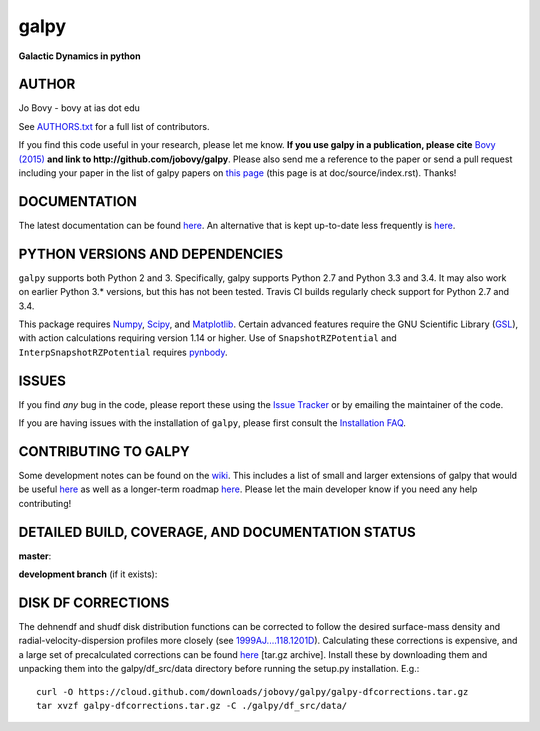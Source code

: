 galpy
======

**Galactic Dynamics in python**

.. image:: https://travis-ci.org/jobovy/galpy.svg?branch=master
   :target: http://travis-ci.org/jobovy/galpy

.. image:: https://img.shields.io/coveralls/jobovy/galpy.svg
  :target: https://coveralls.io/r/jobovy/galpy?branch=master

.. image:: http://codecov.io/github/jobovy/galpy/coverage.svg?branch=master
  :target: http://codecov.io/github/jobovy/galpy?branch=master

.. image:: https://readthedocs.io/projects/galpy/badge/?version=latest
  :target: http://galpy.readthedocs.io/en/latest/

.. image:: http://img.shields.io/pypi/v/galpy.svg
   :target: https://pypi.python.org/pypi/galpy/ 

.. image:: http://img.shields.io/badge/license-New%20BSD-brightgreen.svg
   :target: https://github.com/jobovy/galpy/blob/master/LICENSE

.. image:: http://img.shields.io/badge/DOI-10.1088/0067%2D%2D0049/216/2/29-blue.svg
   :target: http://dx.doi.org/10.1088/0067-0049/216/2/29

.. image:: http://depsy.org/api/package/pypi/galpy/badge.svg
   :target: http://depsy.org/package/python/galpy

AUTHOR
-------

Jo Bovy - bovy at ias dot edu

See `AUTHORS.txt
<https://github.com/jobovy/galpy/blob/master/AUTHORS.txt>`__ for a
full list of contributors.

If you find this code useful in your research, please let me
know. **If you use galpy in a publication, please cite** `Bovy (2015)
<http://adsabs.harvard.edu/abs/2015ApJS..216...29B>`__ **and link to
http://github.com/jobovy/galpy**. Please also send me a reference to
the paper or send a pull request including your paper in the list of
galpy papers on `this page
<http://galpy.readthedocs.io/en/latest/>`__ (this page is at
doc/source/index.rst). Thanks!


DOCUMENTATION
--------------

The latest documentation can be found `here <http://galpy.readthedocs.io/en/latest/>`__. An alternative that is kept up-to-date less frequently is `here <http://jobovy.github.com/galpy>`__.

PYTHON VERSIONS AND DEPENDENCIES
---------------------------------

``galpy`` supports both Python 2 and 3. Specifically, galpy supports
Python 2.7 and Python 3.3 and 3.4. It may also work on earlier Python
3.* versions, but this has not been tested. Travis CI builds regularly
check support for Python 2.7 and 3.4.

This package requires `Numpy <http://numpy.scipy.org/>`__, `Scipy
<http://www.scipy.org/>`__, and `Matplotlib
<http://matplotlib.sourceforge.net/>`__. Certain advanced features
require the GNU Scientific Library (`GSL
<http://www.gnu.org/software/gsl/>`__), with action calculations
requiring version 1.14 or higher. Use of ``SnapshotRZPotential`` and
``InterpSnapshotRZPotential`` requires `pynbody
<https://github.com/pynbody/pynbody>`__.

ISSUES
-------

If you find *any* bug in the code, please report these using the `Issue Tracker <http://github.com/jobovy/galpy/issues>`__ or by emailing the maintainer of the code.

If you are having issues with the installation of ``galpy``, please
first consult the `Installation FAQ
<http://galpy.readthedocs.io/en/latest/installation.html#installation-faq>`__.

CONTRIBUTING TO GALPY
----------------------

Some development notes can be found on the `wiki
<http://github.com/jobovy/galpy/wiki/>`__. This includes a list of
small and larger extensions of galpy that would be useful `here
<http://github.com/jobovy/galpy/wiki/Possible-galpy-extensions>`__ as
well as a longer-term roadmap `here
<http://github.com/jobovy/galpy/wiki/Roadmap>`__. Please let the main
developer know if you need any help contributing!

DETAILED BUILD, COVERAGE, AND DOCUMENTATION STATUS
---------------------------------------------------

**master**:

.. image:: https://travis-ci.org/jobovy/galpy.svg?branch=master
   :target: http://travis-ci.org/jobovy/galpy

.. image:: https://img.shields.io/coveralls/jobovy/galpy.svg
  :target: https://coveralls.io/r/jobovy/galpy?branch=master

.. image:: http://codecov.io/github/jobovy/galpy/coverage.svg?branch=master
  :target: http://codecov.io/github/jobovy/galpy?branch=master

.. image:: https://readthedocs.io/projects/galpy/badge/?branch=master?version=latest
  :target: http://galpy.readthedocs.io/en/master/


**development branch** (if it exists):

.. image:: https://travis-ci.org/jobovy/galpy.svg?branch=dev
   :target: http://travis-ci.org/jobovy/galpy/branches

.. image:: https://img.shields.io/coveralls/jobovy/galpy.svg?branch=dev
  :target: https://coveralls.io/r/jobovy/galpy?branch=dev

.. image:: http://codecov.io/github/jobovy/galpy/coverage.svg?branch=dev
  :target: http://codecov.io/github/jobovy/galpy?branch=dev

.. image:: https://readthedocs.io/projects/galpy/badge/?branch=master?version=latest
  :target: http://galpy.readthedocs.io/en/dev/

DISK DF CORRECTIONS
--------------------

The dehnendf and shudf disk distribution functions can be corrected to
follow the desired surface-mass density and radial-velocity-dispersion
profiles more closely (see `1999AJ....118.1201D
<http://adsabs.harvard.edu/abs/1999AJ....118.1201D>`__). Calculating
these corrections is expensive, and a large set of precalculated
corrections can be found `here
<http://github.com/downloads/jobovy/galpy/galpy-dfcorrections.tar.gz>`__
\[tar.gz archive\]. Install these by downloading them and unpacking them into the galpy/df_src/data directory before running the setup.py installation. E.g.::

   curl -O https://cloud.github.com/downloads/jobovy/galpy/galpy-dfcorrections.tar.gz
   tar xvzf galpy-dfcorrections.tar.gz -C ./galpy/df_src/data/

